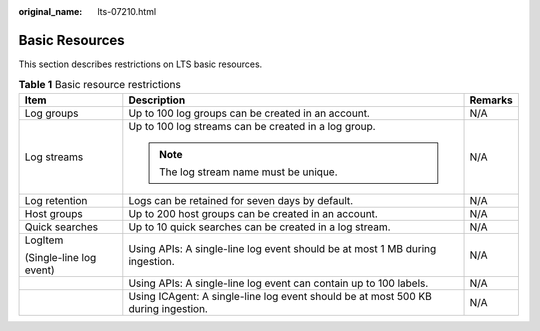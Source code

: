 :original_name: lts-07210.html

.. _lts-07210:

Basic Resources
===============

This section describes restrictions on LTS basic resources.

.. table:: **Table 1** Basic resource restrictions

   +-------------------------+-----------------------------------------------------------------------------------+-----------------------+
   | Item                    | Description                                                                       | Remarks               |
   +=========================+===================================================================================+=======================+
   | Log groups              | Up to 100 log groups can be created in an account.                                | N/A                   |
   +-------------------------+-----------------------------------------------------------------------------------+-----------------------+
   | Log streams             | Up to 100 log streams can be created in a log group.                              | N/A                   |
   |                         |                                                                                   |                       |
   |                         | .. note::                                                                         |                       |
   |                         |                                                                                   |                       |
   |                         |    The log stream name must be unique.                                            |                       |
   +-------------------------+-----------------------------------------------------------------------------------+-----------------------+
   | Log retention           | Logs can be retained for seven days by default.                                   | N/A                   |
   +-------------------------+-----------------------------------------------------------------------------------+-----------------------+
   | Host groups             | Up to 200 host groups can be created in an account.                               | N/A                   |
   +-------------------------+-----------------------------------------------------------------------------------+-----------------------+
   | Quick searches          | Up to 10 quick searches can be created in a log stream.                           | N/A                   |
   +-------------------------+-----------------------------------------------------------------------------------+-----------------------+
   | LogItem                 | Using APIs: A single-line log event should be at most 1 MB during ingestion.      | N/A                   |
   |                         |                                                                                   |                       |
   | (Single-line log event) |                                                                                   |                       |
   +-------------------------+-----------------------------------------------------------------------------------+-----------------------+
   |                         | Using APIs: A single-line log event can contain up to 100 labels.                 | N/A                   |
   +-------------------------+-----------------------------------------------------------------------------------+-----------------------+
   |                         | Using ICAgent: A single-line log event should be at most 500 KB during ingestion. | N/A                   |
   +-------------------------+-----------------------------------------------------------------------------------+-----------------------+

